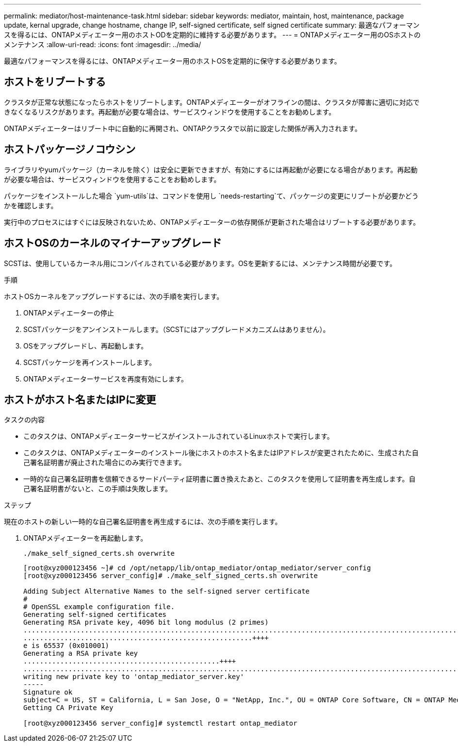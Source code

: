 ---
permalink: mediator/host-maintenance-task.html 
sidebar: sidebar 
keywords: mediator, maintain, host, maintenance, package update, kernal upgrade, change hostname, change IP, self-signed certificate, self signed certificate 
summary: 最適なパフォーマンスを得るには、ONTAPメディエーター用のホストODを定期的に維持する必要があります。 
---
= ONTAPメディエーター用のOSホストのメンテナンス
:allow-uri-read: 
:icons: font
:imagesdir: ../media/


[role="lead"]
最適なパフォーマンスを得るには、ONTAPメディエーター用のホストOSを定期的に保守する必要があります。



== ホストをリブートする

クラスタが正常な状態になったらホストをリブートします。ONTAPメディエーターがオフラインの間は、クラスタが障害に適切に対応できなくなるリスクがあります。再起動が必要な場合は、サービスウィンドウを使用することをお勧めします。

ONTAPメディエーターはリブート中に自動的に再開され、ONTAPクラスタで以前に設定した関係が再入力されます。



== ホストパッケージノコウシン

ライブラリやyumパッケージ（カーネルを除く）は安全に更新できますが、有効にするには再起動が必要になる場合があります。再起動が必要な場合は、サービスウィンドウを使用することをお勧めします。

パッケージをインストールした場合 `yum-utils`は、コマンドを使用し `needs-restarting`て、パッケージの変更にリブートが必要かどうかを確認します。

実行中のプロセスにはすぐには反映されないため、ONTAPメディエーターの依存関係が更新された場合はリブートする必要があります。



== ホストOSのカーネルのマイナーアップグレード

SCSTは、使用しているカーネル用にコンパイルされている必要があります。OSを更新するには、メンテナンス時間が必要です。

.手順
ホストOSカーネルをアップグレードするには、次の手順を実行します。

. ONTAPメディエーターの停止
. SCSTパッケージをアンインストールします。（SCSTにはアップグレードメカニズムはありません）。
. OSをアップグレードし、再起動します。
. SCSTパッケージを再インストールします。
. ONTAPメディエーターサービスを再度有効にします。




== ホストがホスト名またはIPに変更

.タスクの内容
* このタスクは、ONTAPメディエーターサービスがインストールされているLinuxホストで実行します。
* このタスクは、ONTAPメディエーターのインストール後にホストのホスト名またはIPアドレスが変更されたために、生成された自己署名証明書が廃止された場合にのみ実行できます。
* 一時的な自己署名証明書を信頼できるサードパーティ証明書に置き換えたあと、このタスクを使用して証明書を再生成します。自己署名証明書がないと、この手順は失敗します。


.ステップ
現在のホストの新しい一時的な自己署名証明書を再生成するには、次の手順を実行します。

. ONTAPメディエーターを再起動します。
+
`./make_self_signed_certs.sh overwrite`

+
[listing]
----
[root@xyz000123456 ~]# cd /opt/netapp/lib/ontap_mediator/ontap_mediator/server_config
[root@xyz000123456 server_config]# ./make_self_signed_certs.sh overwrite

Adding Subject Alternative Names to the self-signed server certificate
#
# OpenSSL example configuration file.
Generating self-signed certificates
Generating RSA private key, 4096 bit long modulus (2 primes)
..................................................................................................................................................................++++
........................................................++++
e is 65537 (0x010001)
Generating a RSA private key
................................................++++
.............................................................................................................................................++++
writing new private key to 'ontap_mediator_server.key'
-----
Signature ok
subject=C = US, ST = California, L = San Jose, O = "NetApp, Inc.", OU = ONTAP Core Software, CN = ONTAP Mediator, emailAddress = support@netapp.com
Getting CA Private Key

[root@xyz000123456 server_config]# systemctl restart ontap_mediator
----

